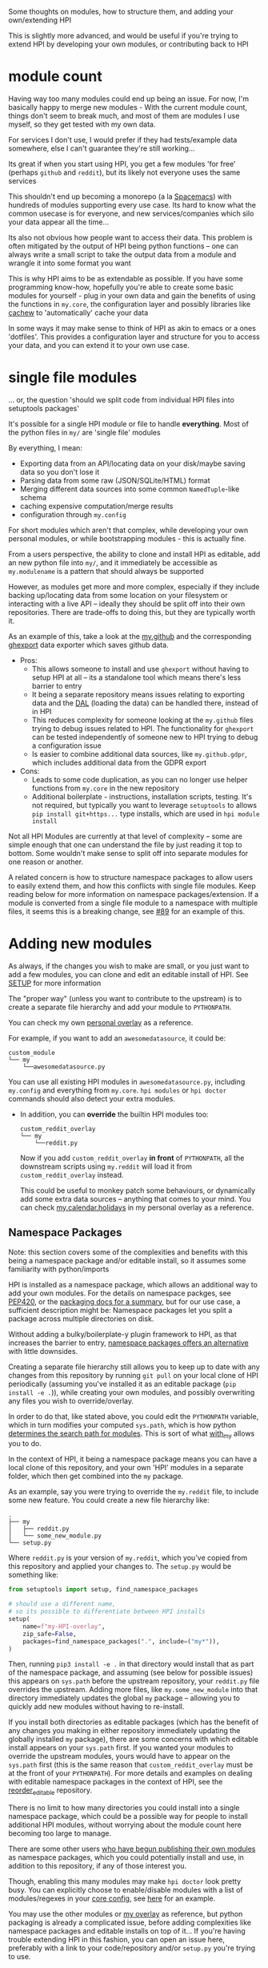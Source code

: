 Some thoughts on modules, how to structure them, and adding your own/extending HPI

This is slightly more advanced, and would be useful if you're trying to extend HPI by developing your own modules, or contributing back to HPI

* module count

 Having way too many modules could end up being an issue. For now, I'm basically happy to merge new modules - With the current module count, things don't seem to break much, and most of them are modules I use myself, so they get tested with my own data.

 For services I don't use, I would prefer if they had tests/example data somewhere, else I can't guarantee they're still working...

 Its great if when you start using HPI, you get a few modules 'for free' (perhaps ~github~ and ~reddit~), but its likely not everyone uses the same services

 This shouldn't end up becoming a monorepo (a la [[https://www.spacemacs.org/][Spacemacs]]) with hundreds of modules supporting every use case. Its hard to know what the common usecase is for everyone, and new services/companies which silo your data appear all the time...

 Its also not obvious how people want to access their data. This problem is often mitigated by the output of HPI being python functions -- one can always write a small script to take the output data from a module and wrangle it into some format you want

 This is why HPI aims to be as extendable as possible. If you have some programming know-how, hopefully you're able to create some basic modules for yourself - plug in your own data and gain the benefits of using the functions in ~my.core~, the configuration layer and possibly libraries like [[https://github.com/karlicoss/cachew][cachew]] to 'automatically' cache your data

 In some ways it may make sense to think of HPI as akin to emacs or a ones 'dotfiles'. This provides a configuration layer and structure for you to access your data, and you can extend it to your own use case.

* single file modules

... or, the question 'should we split code from individual HPI files into setuptools packages'

It's possible for a single HPI module or file to handle *everything*. Most of the python files in ~my/~ are 'single file' modules

By everything, I mean:

 - Exporting data from an API/locating data on your disk/maybe saving data so you don't lose it
 - Parsing data from some raw (JSON/SQLite/HTML) format
 - Merging different data sources into some common =NamedTuple=-like schema
 - caching expensive computation/merge results
 - configuration through ~my.config~

For short modules which aren't that complex, while developing your own personal modules, or while bootstrapping modules - this is actually fine.

From a users perspective, the ability to clone and install HPI as editable, add an new python file into ~my/~, and it immediately be accessible as ~my.modulename~ is a pattern that should always be supported

However, as modules get more and more complex, especially if they include backing up/locating data from some location on your filesystem or interacting with a live API -- ideally they should be split off into their own repositories. There are trade-offs to doing this, but they are typically worth it.

As an example of this, take a look at the [[https://github.com/karlicoss/HPI/tree/5ef277526577daaa115223e79a07a064ffa9bc85/my/github][my.github]] and the corresponding [[https://github.com/karlicoss/ghexport][ghexport]] data exporter which saves github data.

- Pros:
  - This allows someone to install and use ~ghexport~ without having to setup HPI at all -- its a standalone tool which means there's less barrier to entry
  - It being a separate repository means issues relating to exporting data and the [[https://beepb00p.xyz/exports.html#dal][DAL]] (loading the data) can be handled there, instead of in HPI
  - This reduces complexity for someone looking at the ~my.github~ files trying to debug issues related to HPI. The functionality for ~ghexport~ can be tested independently of someone new to HPI trying to debug a configuration issue
  - Is easier to combine additional data sources, like ~my.github.gdpr~, which includes additional data from the GDPR export

- Cons:
  - Leads to some code duplication, as you can no longer use helper functions from ~my.core~ in the new repository
  - Additional boilerplate - instructions, installation scripts, testing. It's not required, but typically you want to leverage ~setuptools~ to allows ~pip install git+https...~ type installs, which are used in ~hpi module install~

Not all HPI Modules are currently at that level of complexity -- some are simple enough that one can understand the file by just reading it top to bottom. Some wouldn't make sense to split off into separate modules for one reason or another.

A related concern is how to structure namespace packages to allow users to easily extend them, and how this conflicts with single file modules. Keep reading below for more information on namespace packages/extension. If a module is converted from a single file module to a namespace with multiple files, it seems this is a breaking change, see [[https://github.com/karlicoss/HPI/issues/89][#89]] for an example of this.

#+html: <div id="addingmodules"></div>

* Adding new modules

  As always, if the changes you wish to make are small, or you just want to add a few modules, you can clone and edit an editable install of HPI. See [[file:SETUP.org][SETUP]] for more information

  The "proper way" (unless you want to contribute to the upstream) is to create a separate file hierarchy and add your module to =PYTHONPATH=.

# TODO link to 'overlays' documentation?
  You can check my own [[https://github.com/karlicoss/hpi-personal-overlay][personal overlay]] as a reference.

  For example, if you want to add an =awesomedatasource=, it could be:

  : custom_module
  : └── my
  :     └──awesomedatasource.py

  You can use all existing HPI modules in =awesomedatasource.py=, including =my.config= and everything from =my.core=.
  =hpi modules= or =hpi doctor= commands should also detect your extra modules.

- In addition, you can *override* the builtin HPI modules too:

  : custom_reddit_overlay
  : └── my
  :     └──reddit.py

  Now if you add =custom_reddit_overlay= *in front* of ~PYTHONPATH~, all the downstream scripts using =my.reddit= will load it from =custom_reddit_overlay= instead.

  This could be useful to monkey patch some behaviours, or dynamically add some extra data sources -- anything that comes to your mind.
  You can check [[https://github.com/karlicoss/hpi-personal-overlay/blob/7fca8b1b6031bf418078da2d8be70fd81d2d8fa0/src/my/calendar/holidays.py#L1-L14][my.calendar.holidays]] in my personal overlay as a reference.

** Namespace Packages

Note: this section covers some of the complexities and benefits with this being a namespace package and/or editable install, so it assumes some familiarity with python/imports

HPI is installed as a namespace package, which allows an additional way to add your own modules. For the details on namespace packges, see [[https://www.python.org/dev/peps/pep-0420/][PEP420]], or the  [[https://packaging.python.org/guides/packaging-namespace-packages][packaging docs for a summary]], but for our use case, a sufficient description might be: Namespace packages let you split a package across multiple directories on disk.

Without adding a bulky/boilerplate-y plugin framework to HPI, as that increases the barrier to entry, [[https://packaging.python.org/guides/creating-and-discovering-plugins/#using-namespace-packages][namespace packages offers an alternative]] with little downsides.

Creating a separate file hierarchy still allows you to keep up to date with any changes from this repository by running ~git pull~ on your local clone of HPI periodically (assuming you've installed it as an editable package (~pip install -e .~)), while creating your own modules, and possibly overwriting any files you wish to override/overlay.

In order to do that, like stated above, you could edit the ~PYTHONPATH~ variable, which in turn modifies your computed ~sys.path~, which is how python [[https://docs.python.org/3/library/sys.html?highlight=pythonpath#sys.path][determines the search path for modules]]. This is sort of what [[file:../with_my][with_my]] allows you to do.

In the context of HPI, it being a namespace package means you can have a local clone of this repository, and your own 'HPI' modules in a separate folder, which then get combined into the ~my~ package.

As an example, say you were trying to override the ~my.reddit~ file, to include some new feature. You could create a new file hierarchy like:

: .
: ├── my
: │   ├── reddit.py
: │   └── some_new_module.py
: └── setup.py

Where ~reddit.py~ is your version of ~my.reddit~, which you've copied from this repository and applied your changes to. The ~setup.py~ would be something like:

    #+begin_src python
    from setuptools import setup, find_namespace_packages

    # should use a different name,
    # so its possible to differentiate between HPI installs
    setup(
        name=f"my-HPI-overlay",
        zip_safe=False,
        packages=find_namespace_packages(".", include=("my*")),
    )
    #+end_src

Then, running ~pip3 install -e .~ in that directory would install that as part of the namespace package, and assuming (see below for possible issues) this appears on ~sys.path~ before the upstream repository, your ~reddit.py~ file overrides the upstream. Adding more files, like ~my.some_new_module~ into that directory immediately updates the global ~my~ package -- allowing you to quickly add new modules without having to re-install.

If you install both directories as editable packages (which has the benefit of any changes you making in either repository immediately updating the globally installed ~my~ package), there are some concerns with which editable install appears on your ~sys.path~ first. If you wanted your modules to override the upstream modules, yours would have to appear on the ~sys.path~ first (this is the same reason that =custom_reddit_overlay= must be at the front of your ~PYTHONPATH~). For more details and examples on dealing with editable namespace packages in the context of HPI, see the [[https://github.com/seanbreckenridge/reorder_editable][reorder_editable]] repository.

There is no limit to how many directories you could install into a single namespace package, which could be a possible way for people to install additional HPI modules, without worrying about the module count here becoming too large to manage.

There are some other users [[https://github.com/hpi/hpi][who have begun publishing their own modules]] as namespace packages, which you could potentially install and use, in addition to this repository, if any of those interest you.

Though, enabling this many modules may make ~hpi doctor~ look pretty busy. You can explicitly choose to enable/disable modules with a list of modules/regexes in your [[https://github.com/karlicoss/HPI/blob/f559e7cb899107538e6c6bbcf7576780604697ef/my/core/core_config.py#L24-L55][core config]], see [[https://github.com/seanbreckenridge/dotfiles/blob/a1a77c581de31bd55a6af3d11b8af588614a207e/.config/my/my/config/__init__.py#L42-L72][here]] for an example.

You may use the other modules or [[https://github.com/karlicoss/hpi-personal-overlay][my overlay]] as reference, but python packaging is already a complicated issue, before adding complexities like namespace packages and editable installs on top of it... If you're having trouble extending HPI in this fashion, you can open an issue here, preferably with a link to your code/repository and/or ~setup.py~ you're trying to use.

* An Extendable module structure

In this context, 'overlay'/'override' means you create your own namespace package/file structure like described above, and since your files are in front of the upstream repository files in the computed ~sys.path~ (either by using namespace modules, the ~PYTHONPATH~ or ~with_my~), your file overrides the upstream repository

This isn't set in stone, and is currently being discussed in multiple issues: [[https://github.com/karlicoss/HPI/issues/102][#102]], [[https://github.com/karlicoss/HPI/issues/89][#89]], [[https://github.com/karlicoss/HPI/issues/154][#154]]

The main goals are:

- low effort: ideally it should be a matter of a few lines of code to override something.
- good interop: e.g. ability to keep with the upstream, use modules coming from separate repositories, etc.
- ideally mypy friendly. This kind of means 'not too dynamic and magical', which is ultimately a good thing even if you don't care about mypy.

# TODO: add example with overriding 'all'
